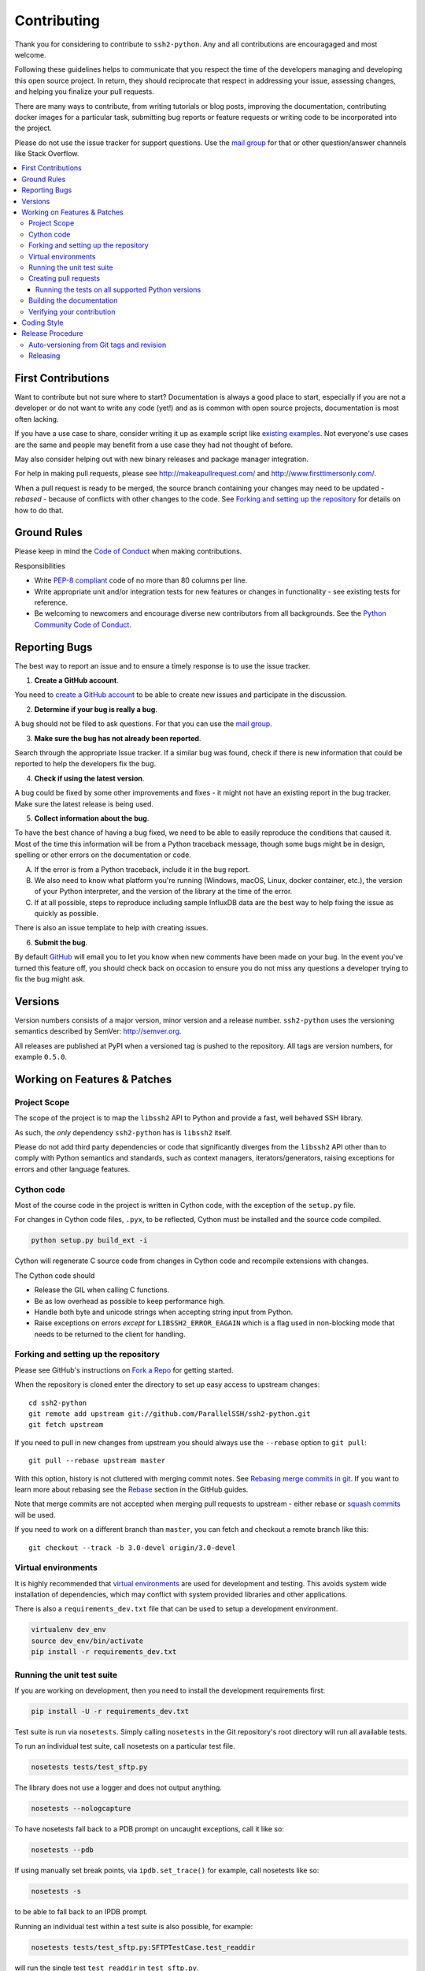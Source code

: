 .. _contributing:

==============
 Contributing
==============

Thank you for considering to contribute to ``ssh2-python``. Any and all contributions are encouragaged and most welcome.

Following these guidelines helps to communicate that you respect the time of the developers managing and developing this open source project. In return, they should reciprocate that respect in addressing your issue, assessing changes, and helping you finalize your pull requests.

There are many ways to contribute, from writing tutorials or blog posts, improving the documentation, contributing docker images for a particular task, submitting bug reports or feature requests or writing code to be incorporated into the project.

Please do not use the issue tracker for support questions. Use the `mail group`_ for that or other question/answer channels like Stack Overflow.

.. contents::
    :local:

First Contributions
====================

Want to contribute but not sure where to start? Documentation is always a good place to start, especially if you are not a developer or do not want to write any code (yet!) and as is common with open source projects, documentation is most often lacking.

If you have a use case to share, consider writing it up as example script like `existing examples <https://github.com/ParallelSSH/ssh2-python/tree/master/examples>`_. Not everyone's use cases are the same and people may benefit from a use case they had not thought of before.

May also consider helping out with new binary releases and package manager integration.

For help in making pull requests, please see http://makeapullrequest.com/ and http://www.firsttimersonly.com/.

When a pull request is ready to be merged, the source branch containing your changes may need to be updated - *rebased* - because of conflicts with other changes to the code. See `Forking and setting up the repository`_ for details on how to do that.

Ground Rules
============

Please keep in mind the `Code of Conduct <https://github.com/InfluxGraph/ssh2-python/blob/master/.github/code_of_conduct.md>`_ 
when making contributions.

Responsibilities

* Write `PEP-8 compliant <https://www.python.org/dev/peps/pep-0008/>`_ code of no more than 80 columns per line.
* Write appropriate unit and/or integration tests for new features or changes in functionality - see existing tests for reference.
* Be welcoming to newcomers and encourage diverse new contributors from all backgrounds. See the `Python Community Code of Conduct <https://www.python.org/psf/codeofconduct/>`_.

.. _reporting-bugs:

Reporting Bugs
==============

The best way to report an issue and to ensure a timely response is to use the
issue tracker.

1) **Create a GitHub account**.

You need to `create a GitHub account`_ to be able to create new issues
and participate in the discussion.

.. _`create a GitHub account`: https://github.com/signup/free

2) **Determine if your bug is really a bug**.

A bug should not be filed to ask questions. For that you can use
the `mail group`_.

3) **Make sure the bug has not already been reported**.

Search through the appropriate Issue tracker. If a similar bug was found,
check if there is new information that could be reported to help
the developers fix the bug.

4) **Check if using the latest version**.

A bug could be fixed by some other improvements and fixes - it might not have an
existing report in the bug tracker. Make sure the latest release is being used.

5) **Collect information about the bug**.

To have the best chance of having a bug fixed, we need to be able to easily
reproduce the conditions that caused it. Most of the time this information
will be from a Python traceback message, though some bugs might be in design,
spelling or other errors on the documentation or code.

A) If the error is from a Python traceback, include it in the bug report.

B) We also need to know what platform you're running (Windows, macOS, Linux,
   docker container, etc.), the version of your Python interpreter, and the 
   version of the library at the time of the error.

C) If at all possible, steps to reproduce including sample InfluxDB data are 
   the best way to help fixing the issue as quickly as possible.

There is also an issue template to help with creating issues.


6) **Submit the bug**.

By default `GitHub`_ will email you to let you know when new comments have
been made on your bug. In the event you've turned this feature off, you
should check back on occasion to ensure you do not miss any questions a
developer trying to fix the bug might ask.

.. _`GitHub`: https://github.com

Versions
========

Version numbers consists of a major version, minor version and a release number.
``ssh2-python`` uses the versioning semantics described by SemVer: http://semver.org.

All releases are published at PyPI when a versioned tag is pushed to the
repository. All tags are version numbers, for example ``0.5.0``.

.. _git-branches:

Working on Features & Patches
==============================

Project Scope
--------------

The scope of the project is to map the ``libssh2`` API to Python and provide a fast, well behaved SSH library.

As such, the *only* dependency ``ssh2-python`` has is ``libssh2`` itself.

Please do not add third party dependencies or code that significantly diverges from the ``libssh2`` API other than to comply with Python semantics and standards, such as context managers, iterators/generators, raising exceptions for errors and other language features.


Cython code
------------

Most of the course code in the project is written in Cython code, with the exception of the ``setup.py`` file.

For changes in Cython code files, ``.pyx``, to be reflected, Cython must be installed and the source code compiled.

.. code-block:: shell

   python setup.py build_ext -i

Cython will regenerate C source code from changes in Cython code and recompile extensions with changes.

The Cython code should

* Release the GIL when calling C functions.
* Be as low overhead as possible to keep performance high.
* Handle both byte and unicode strings when accepting string input from Python.
* Raise exceptions on errors *except* for ``LIBSSH2_ERROR_EAGAIN`` which is a flag used in non-blocking mode that needs to be returned to the client for handling.

Forking and setting up the repository
-------------------------------------

Please see GitHub's instructions on `Fork a Repo`_ for getting started.

When the repository is cloned enter the directory to set up easy access
to upstream changes:

::

    cd ssh2-python
    git remote add upstream git://github.com/ParallelSSH/ssh2-python.git
    git fetch upstream

If you need to pull in new changes from upstream you should
always use the ``--rebase`` option to ``git pull``:

::

    git pull --rebase upstream master

With this option, history is not cluttered with merging
commit notes. See `Rebasing merge commits in git`_.
If you want to learn more about rebasing see the `Rebase`_
section in the GitHub guides.

Note that merge commits are not accepted when merging pull requests to upstream - either rebase or `squash commits <https://help.github.com/articles/about-merge-methods-on-github/#squashing-your-merge-commits>`_ will be used.

If you need to work on a different branch than ``master``, you can
fetch and checkout a remote branch like this::

    git checkout --track -b 3.0-devel origin/3.0-devel

.. _`Fork a Repo`: https://help.github.com/fork-a-repo/
.. _`Rebasing merge commits in git`:
    https://notes.envato.com/developers/rebasing-merge-commits-in-git/
.. _`Rebase`: https://help.github.com/rebase/

Virtual environments
---------------------

It is highly recommended that `virtual environments <http://docs.python-guide.org/en/latest/dev/virtualenvs/>`_ are used for development and testing. This avoids system wide installation of dependencies, which may conflict with system provided libraries and other applications.

There is also a ``requirements_dev.txt`` file that can be used to setup a development environment.

.. code-block:: shell

   virtualenv dev_env
   source dev_env/bin/activate
   pip install -r requirements_dev.txt


Running the unit test suite
---------------------------

If you are working on development, then you need to
install the development requirements first:

.. code-block:: shell

   pip install -U -r requirements_dev.txt

Test suite is run via ``nosetests``. Simply calling ``nosetests`` in
the Git repository's root directory will run all available tests.

To run an individual test suite, call nosetests on a particular test file.

.. code-block:: shell

   nosetests tests/test_sftp.py

The library does not use a logger and does not output anything.

.. code-block:: shell
  
   nosetests --nologcapture

To have nosetests fall back to a PDB prompt on uncaught exceptions, call it
like so:

.. code-block:: shell

   nosetests --pdb

If using manually set break points, via ``ipdb.set_trace()`` for example,
call nosetests like so:

.. code-block:: shell

   nosetests -s

to be able to fall back to an IPDB prompt.

Running an individual test within a test suite is also possible, for example:

.. code-block:: shell

   nosetests tests/test_sftp.py:SFTPTestCase.test_readdir

will run the single test ``test_readdir`` in ``test_sftp.py``.

An IDE can also be used to perform these steps.

Creating pull requests
----------------------

When your feature/bugfix is complete you may want to submit
a pull requests so that it can be reviewed by the maintainers.

Creating pull requests is easy, and also let you track the progress
of your contribution. Read the `Pull Requests`_ section in the GitHub
Guide to learn how this is done.

You can also attach pull requests to existing issues by referencing the issue
number in the commit message, for example::

  git commit -m "Fixed <some bug> - resolves #22"

will refer to the issue #22, adding a message to the issue referencing the
commit and the PR, and automatically resolve the issue when the PR is merged. 

See `Closing issues using keywords`_ for more details.

.. _`Pull Requests`: http://help.github.com/send-pull-requests/

.. _`Closing issues using keywords`: https://help.github.com/articles/closing-issues-using-keywords/


Running the tests on all supported Python versions
~~~~~~~~~~~~~~~~~~~~~~~~~~~~~~~~~~~~~~~~~~~~~~~~~~

All supported Python versions are tested by Travis-CI via test targets. For 
Travis-CI to run tests on a forked repository, Travis-CI integration will need
to be enabled on that repository.

Building the documentation
--------------------------

Documentation is based on Sphinx, which needs to be installed to build it.

In root directory of repository:

.. code-block:: shell

   pip install sphinx
   (cd docs; rm -rf _build; make html)

After building succeeds the documentation is available at ``doc/_build/html``.

The documentation is not currently uploaded due to issues building the native code extensions on `readthedocs`.

.. _contributing-verify:

Verifying your contribution
---------------------------

Required packages are installed by ``requirements_dev.txt`` per instructions
at `Running the unit test suite`_.

To ensure all tests are passing before committing, run the following in the
repository's root directory:

.. code-block:: shell

   nosetests

To ensure documentation builds correctly:

.. code-block:: shell

   (cd doc; make html)

Generated documentation will be found in ``doc/_build/html`` in the repository's
root directory.

.. _coding-style:

Coding Style
============

You should probably be able to pick up the coding style
from surrounding code, but it is a good idea to be aware of the
following conventions.

* All Python code must follow the `PEP-8 <https://www.python.org/dev/peps/pep-0008/>`_ guidelines.

  ``flake8`` and ``pep8`` are utilities you can use to verify that your code
  is following the conventions. 

  ``flake8`` is automatically run by the project's
  Travis-CI based integration tests and is required for builds to pass.

* Docstrings must follow the `PEP-257 <https://www.python.org/dev/peps/pep-0257>`_ conventions.
  style.

* Docstrings for *public* API endpoints should include Sphinx docstring directives
  for inclusion in the auto-generated Sphinx based documentation. For example::

    def method(self, arg):
        """Method for <..>

	:param arg: Argument for <..>
	:type arg: str
	:rtype: None
	"""

  See existing documentation strings for reference.

* Docstrings for internal functions - ones starting with ``_`` or ``__`` - 
  are not required.

* Lines should not exceed 80 columns.

* Import order

  * Python and Cython standard library - `import xxx` or `cimport xxx`
  * Python and Cython standard library - `from xxx import` or `from xxx cimport`
  * Other modules from the current package.

  Within these sections the imports should be sorted by module name.

  Example:

  ::

     import threading
     import time

     from collections import deque
     from Queue import Queue, Empty

     from .platforms import Pidfile
     from .five import zip_longest, items, range
     from .utils.time import maybe_timedelta

* Wild-card imports must not be used (`from xxx import *`).

Release Procedure
=================

* Create new tag
* Add release notes for tag via GitHub releases

Creating a new tag can be done via the Releases page automatically if one does not already exist.

Auto-versioning from Git tags and revision
-------------------------------------------

The version number is automatically calculated based on, in order of 
preference:

* Git tag
* Latest git tag plus git revision short hand since tag

In order to publish a new version, just create and push a new tag.

::

    $ git tag X.Y.Z
    $ git push --tags

Releasing
---------

New git tags are automatically published to PyPi via Travis-CI deploy
functionality, subject to all tests and checks passing.

Publishing to PyPi is only possible with Travis-CI build 
jobs initiated by the ``ssh2-python`` GitHub project - forks 
cannot deploy to PyPi.

Binary system packages for various distributions are also generated on each release and are automatically uploaded to the release page for the `release tag <https://github.com/ParallelSSH/ssh2-python/releases/latest>`_.

.. _`mail group`: https://groups.google.com/forum/#!forum/ssh2-python
